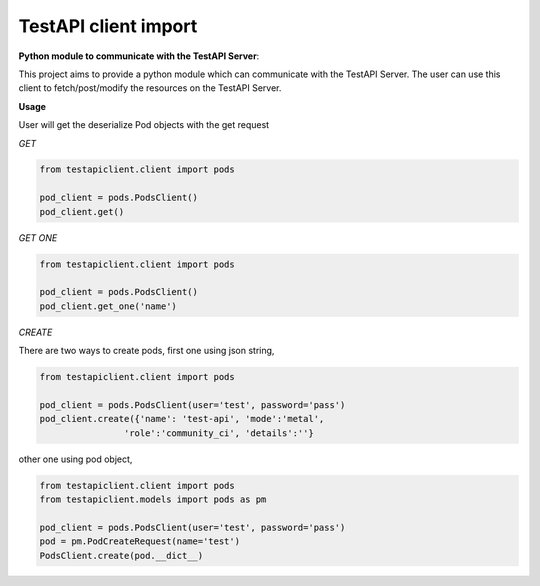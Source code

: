 .. This work is licensed under a Creative Commons Attribution 4.0 International License.
.. http://creativecommons.org/licenses/by/4.0
.. (c) 2017 ZTE Corp.

=====================
TestAPI client import
=====================

**Python module to communicate with the TestAPI Server**:

This project aims to provide a python module which can communicate with the TestAPI Server.
The user can use this client to fetch/post/modify the resources on the TestAPI Server.

**Usage**

User will get the deserialize Pod objects with the get request

*GET*

.. code-block:: shell

    from testapiclient.client import pods

    pod_client = pods.PodsClient()
    pod_client.get()

*GET ONE*

.. code-block:: shell

    from testapiclient.client import pods

    pod_client = pods.PodsClient()
    pod_client.get_one('name')

*CREATE*

There are two ways to create pods, first one using json string,

.. code-block:: shell

    from testapiclient.client import pods

    pod_client = pods.PodsClient(user='test', password='pass')
    pod_client.create({'name': 'test-api', 'mode':'metal',
                    'role':'community_ci', 'details':''}

other one using pod object,

.. code-block:: shell

    from testapiclient.client import pods
    from testapiclient.models import pods as pm

    pod_client = pods.PodsClient(user='test', password='pass')
    pod = pm.PodCreateRequest(name='test')
    PodsClient.create(pod.__dict__)
